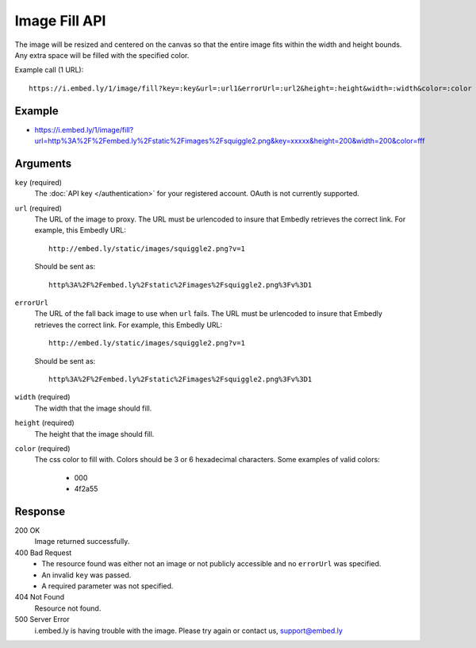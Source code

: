 Image Fill API
==============
The image will be resized and centered on the canvas so that the entire image
fits within the width and height bounds. Any extra space will be filled with
the specified color.

Example call (1 URL)::

    https://i.embed.ly/1/image/fill?key=:key&url=:url1&errorUrl=:url2&height=:height&width=:width&color=:color

Example
--------
* `<https://i.embed.ly/1/image/fill?url=http%3A%2F%2Fembed.ly%2Fstatic%2Fimages%2Fsquiggle2.png&key=xxxxx&height=200&width=200&color=fff>`_

Arguments
---------

``key`` (required)
    The :doc:`API key </authentication>` for your registered account. OAuth is
    not currently supported.

``url`` (required)
    The URL of the image to proxy. The URL must be urlencoded to insure that
    Embedly retrieves the correct link. For example, this Embedly
    URL::

        http://embed.ly/static/images/squiggle2.png?v=1

    Should be sent as::

        http%3A%2F%2Fembed.ly%2Fstatic%2Fimages%2Fsquiggle2.png%3Fv%3D1

``errorUrl``
    The URL of the fall back image to use when ``url`` fails. The URL must be
    urlencoded to insure that Embedly retrieves the correct link. For example,
    this Embedly URL::

        http://embed.ly/static/images/squiggle2.png?v=1

    Should be sent as::

        http%3A%2F%2Fembed.ly%2Fstatic%2Fimages%2Fsquiggle2.png%3Fv%3D1

``width`` (required)
    The width that the image should fill.

``height`` (required)
    The height that the image should fill.

``color`` (required)
    The css color to fill with. Colors should be 3 or 6 hexadecimal characters.
    Some examples of valid colors:
      * 000
      * 4f2a55

Response
--------

200 OK
  Image returned successfully.

400 Bad Request
  * The resource found was either not an image or not publicly accessible and
    no ``errorUrl`` was specified.
  * An invalid ``key`` was passed.
  * A required parameter was not specified.

404 Not Found
  Resource not found.

500 Server Error
  i.embed.ly is having trouble with the image. Please try again or contact us,
  support@embed.ly
